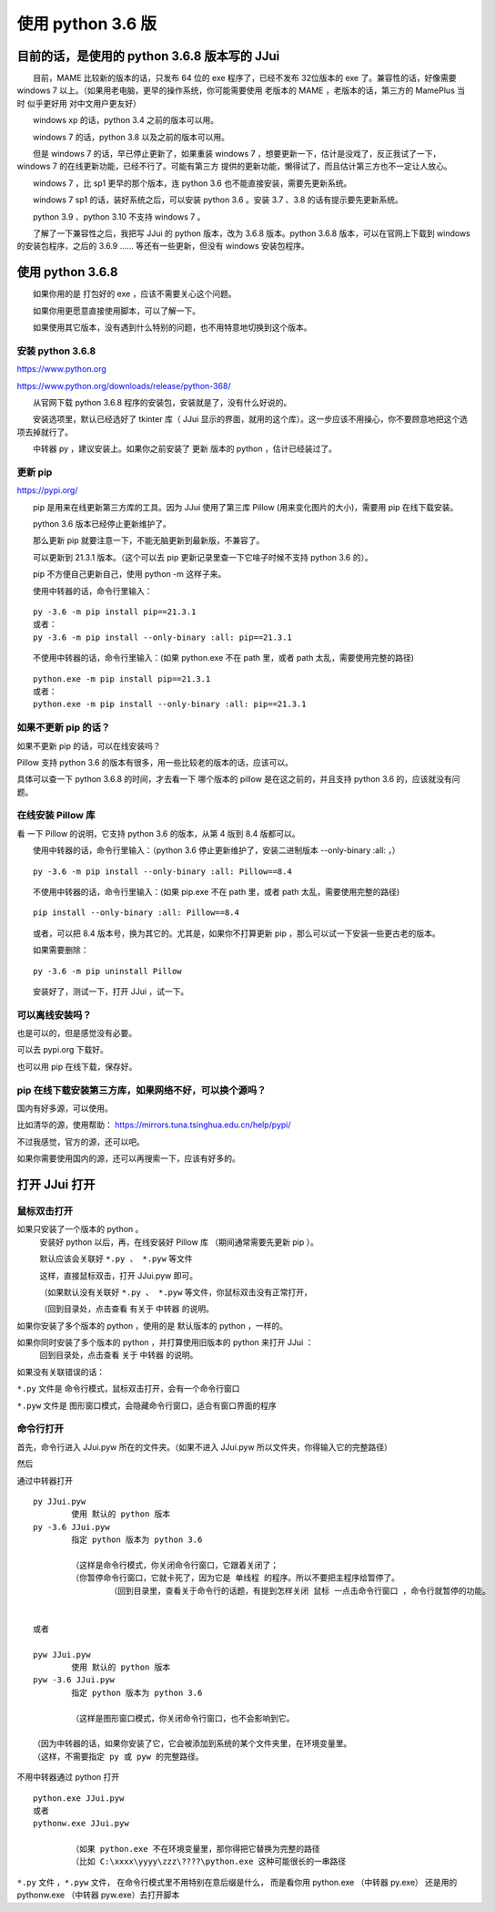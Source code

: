 ﻿==========================================
使用 python 3.6 版
==========================================

目前的话，是使用的 python 3.6.8 版本写的 JJui
===================================================================

　　目前，MAME 比较新的版本的话，只发布 64 位的 exe 程序了，已经不发布 32位版本的 exe 了。兼容性的话，好像需要 windows 7 以上。（如果用老电脑，更早的操作系统，你可能需要使用 老版本的 MAME ，老版本的话，第三方的 MamePlus 当时 似乎更好用 对中文用户更友好）

　　windows xp 的话，python 3.4 之前的版本可以用。

　　windows 7 的话，python 3.8 以及之前的版本可以用。

　　但是 windows 7 的话，早已停止更新了，如果重装 windows 7 ，想要更新一下，估计是没戏了，反正我试了一下，windows 7 的在线更新功能，已经不行了。可能有第三方 提供的更新功能，懒得试了，而且估计第三方也不一定让人放心。

　　windows 7 ，比 sp1 更早的那个版本，连 python 3.6 也不能直接安装，需要先更新系统。

　　windows 7 sp1 的话，装好系统之后，可以安装 python 3.6 。安装 3.7 、3.8 的话有提示要先更新系统。

　　python 3.9 、python 3.10 不支持 windows 7 。

　　了解了一下兼容性之后，我把写 JJui 的 python 版本，改为 3.6.8 版本。python 3.6.8 版本，可以在官网上下载到 windows 的安装包程序，之后的 3.6.9 …… 等还有一些更新，但没有 windows 安装包程序。

使用 python 3.6.8
===================================================================

　　如果你用的是 打包好的 exe ，应该不需要关心这个问题。

　　如果你用更愿意直接使用脚本，可以了解一下。

　　如果使用其它版本，没有遇到什么特别的问题，也不用特意地切换到这个版本。

安装 python 3.6.8
-----------------------------

https://www.python.org

https://www.python.org/downloads/release/python-368/

　　从官网下载 python 3.6.8 程序的安装包，安装就是了，没有什么好说的。

　　安装选项里，默认已经选好了 tkinter 库（ JJui 显示的界面，就用的这个库）。这一步应该不用操心，你不要顾意地把这个选项去掉就行了。

　　中转器 py ，建议安装上。如果你之前安装了 更新 版本的 python ，估计已经装过了。


更新 pip 
-----------------------------

https://pypi.org/

　　pip 是用来在线更新第三方库的工具。因为 JJui 使用了第三库 Pillow (用来变化图片的大小)，需要用 pip 在线下载安装。

　　python 3.6 版本已经停止更新维护了。

　　那么更新 pip 就要注意一下，不能无脑更新到最新版，不兼容了。

　　可以更新到 21.3.1 版本。（这个可以去 pip 更新记录里查一下它啥子时候不支持 python 3.6 的）。

　　pip 不方便自己更新自己，使用 python -m 这样子来。

　　使用中转器的话，命令行里输入：
::

	py -3.6 -m pip install pip==21.3.1
	或者：
	py -3.6 -m pip install --only-binary :all: pip==21.3.1

　　不使用中转器的话，命令行里输入：(如果 python.exe 不在 path 里，或者 path 太乱，需要使用完整的路径)
::

	python.exe -m pip install pip==21.3.1
	或者：
	python.exe -m pip install --only-binary :all: pip==21.3.1


如果不更新 pip 的话？
----------------------------

如果不更新 pip 的话，可以在线安装吗？

Pillow 支持 python 3.6 的版本有很多，用一些比较老的版本的话，应该可以。

具体可以查一下 python 3.6.8 的时间，才去看一下 哪个版本的 pillow 是在这之前的，并且支持 python 3.6 的，应该就没有问题。



在线安装 Pillow 库
-----------------------------

看 一下 Pillow 的说明，它支持 python 3.6 的版本，从第 4 版到 8.4 版都可以。

.. image:: images/pillow_python.png
   :alt: 此处应显示图片
   :align: center   

　　使用中转器的话，命令行里输入：（python 3.6 停止更新维护了，安装二进制版本 --only-binary :all: ，）
::

	py -3.6 -m pip install --only-binary :all: Pillow==8.4

　　不使用中转器的话，命令行里输入：(如果 pip.exe 不在 path 里，或者 path 太乱，需要使用完整的路径)
::

	pip install --only-binary :all: Pillow==8.4


　　或者，可以把 8.4 版本号，换为其它的。尤其是，如果你不打算更新 pip ，那么可以试一下安装一些更古老的版本。

　　如果需要删除：
::

	py -3.6 -m pip uninstall Pillow

　　安装好了，测试一下，打开 JJui ，试一下。





可以离线安装吗？
------------------------------------

也是可以的，但是感觉没有必要。

可以去 pypi.org 下载好。

也可以用 pip 在线下载，保存好。


pip 在线下载安装第三方库，如果网络不好，可以换个源吗？
---------------------------------------------------------------------------
国内有好多源，可以使用。

比如清华的源，使用帮助：
https://mirrors.tuna.tsinghua.edu.cn/help/pypi/

不过我感觉，官方的源，还可以吧。

如果你需要使用国内的源，还可以再搜索一下，应该有好多的。




打开 JJui 打开
============================================


鼠标双击打开
------------------

如果只安装了一个版本的 python 。
	安装好 python 以后，再，在线安装好 Pillow 库 （期间通常需要先更新 pip ）。
	
	默认应该会关联好 ``*.py 、 *.pyw`` 等文件
	
	这样，直接鼠标双击，打开 JJui.pyw 即可。
	
	（如果默认没有关联好 ``*.py 、 *.pyw`` 等文件，你鼠标双击没有正常打开，
	
	（回到目录处，点击查看 有关于 中转器 的说明。	

如果你安装了多个版本的 python ，使用的是 默认版本的 python ，一样的。



如果你同时安装了多个版本的 python ，并打算使用旧版本的 python 来打开 JJui ：
	回到目录处，点击查看 关于 中转器 的说明。


如果没有关联错误的话：

``*.py``  文件是 命令行模式，鼠标双击打开，会有一个命令行窗口

``*.pyw`` 文件是 图形窗口模式，会隐藏命令行窗口，适合有窗口界面的程序


命令行打开
-------------------

首先，命令行进入 JJui.pyw 所在的文件夹。（如果不进入 JJui.pyw 所以文件夹，你得输入它的完整路径）

然后

通过中转器打开

::

	py JJui.pyw
		使用 默认的 python 版本
	py -3.6 JJui.pyw
		指定 python 版本为 python 3.6
		
		（这样是命令行模式，你关闭命令行窗口，它跟着关闭了；
		（你暂停命令行窗口，它就卡死了，因为它是 单线程 的程序。所以不要把主程序给暂停了。
			（回到目录里，查看关于命令行的话题，有提到怎样关闭 鼠标 一点击命令行窗口 ，命令行就暂停的功能。
	
	
	或者
	
	pyw JJui.pyw
		使用 默认的 python 版本
	pyw -3.6 JJui.pyw
		指定 python 版本为 python 3.6
		
		（这样是图形窗口模式，你关闭命令行窗口，也不会影响到它。
	
	（因为中转器的话，如果你安装了它，它会被添加到系统的某个文件夹里，在环境变量里。
	（这样，不需要指定 py 或 pyw 的完整路径。




不用中转器通过 python 打开
::

	python.exe JJui.pyw
	或者
	pythonw.exe JJui.pyw
	
		（如果 python.exe 不在环境变量里，那你得把它替换为完整的路径
		（比如 C:\xxxx\yyyy\zzz\????\python.exe 这种可能很长的一串路径


``*.py``  文件 ，``*.pyw`` 文件，
在命令行模式里不用特别在意后缀是什么，
而是看你用 python.exe （中转器 py.exe） 还是用的 pythonw.exe （中转器 pyw.exe）去打开脚本
